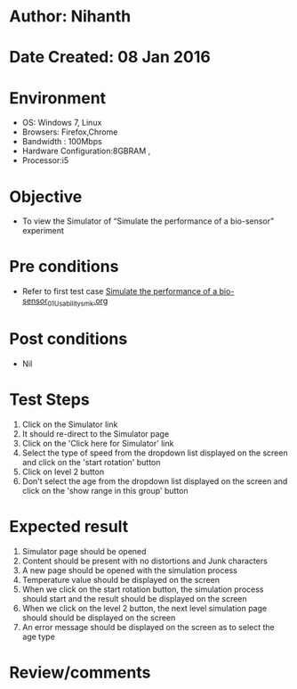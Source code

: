 * Author: Nihanth
* Date Created: 08 Jan 2016
* Environment
  - OS: Windows 7, Linux
  - Browsers: Firefox,Chrome
  - Bandwidth : 100Mbps
  - Hardware Configuration:8GBRAM , 
  - Processor:i5

* Objective
  - To view the Simulator of  “Simulate the performance of a bio-sensor” experiment

* Pre conditions
  - Refer to first test case [[https://github.com/Virtual-Labs/sensor-laboratory-coep/blob/master/test-cases/integration_test-cases/Simulate the performance of a bio-sensor/Simulate the performance of a bio-sensor_01_Usability_smk.org][Simulate the performance of a bio-sensor_01_Usability_smk.org]]

* Post conditions
  - Nil
* Test Steps
  1. Click on the Simulator link 
  2. It should re-direct to the Simulator page
  3. Click on the 'Click here for Simulator' link
  4. Select the type of speed from the dropdown list displayed on the screen and click on the 'start rotation' button
  5. Click on level 2 button
  6. Don't select the age from the dropdown list displayed on the screen and click on the 'show range in this group' button

* Expected result
  1. Simulator page should be opened
  2. Content should be present with no distortions and Junk characters
  3. A new page should be opened with the simulation process
  4. Temperature value should be displayed on the screen
  5. When we click on the start rotation button, the simulation process should start and the result should be displayed on the screen
  6. When we click on the level 2 button, the next level simulation page should should be displayed on the screen
  7. An error message should be displayed on the screen as to select the age type

* Review/comments


